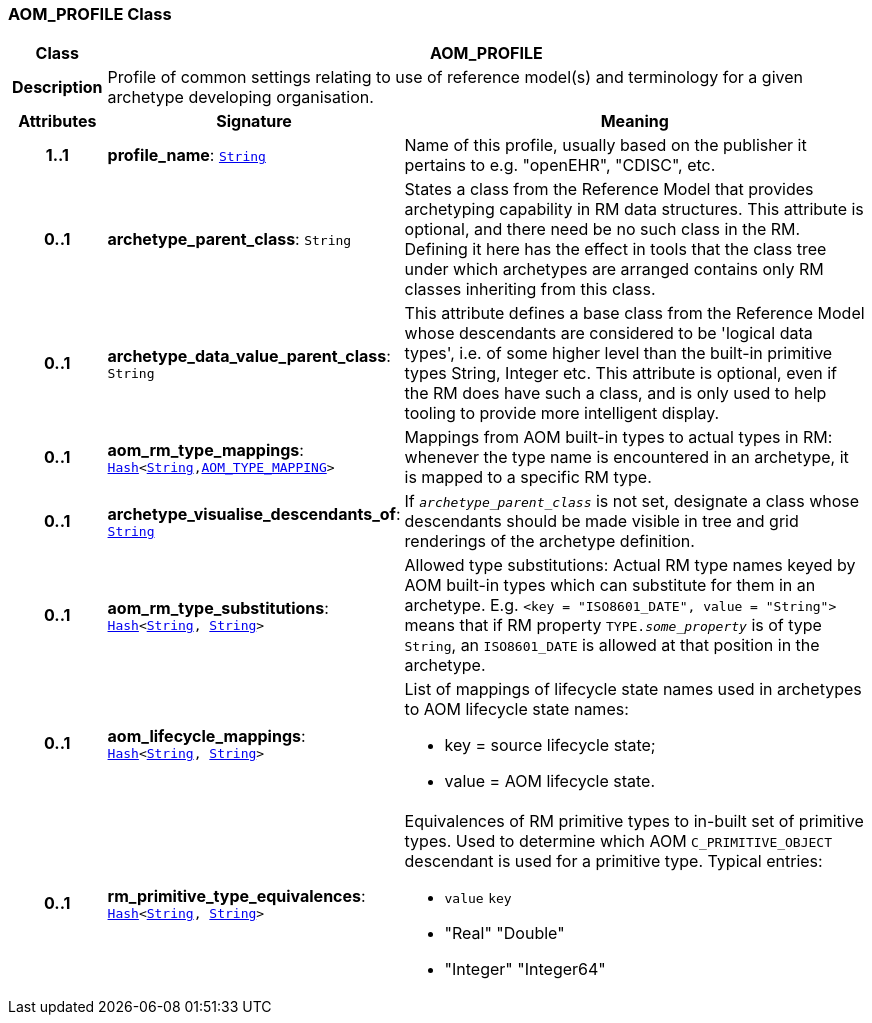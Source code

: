 === AOM_PROFILE Class

[cols="^1,3,5"]
|===
h|*Class*
2+^h|*AOM_PROFILE*

h|*Description*
2+a|Profile of common settings relating to use of reference model(s) and terminology for a given archetype developing organisation.

h|*Attributes*
^h|*Signature*
^h|*Meaning*

h|*1..1*
|*profile_name*: `link:/releases/BASE/{base_release}/foundation_types.html#_string_class[String^]`
a|Name of this profile, usually based on the publisher it pertains to e.g. "openEHR", "CDISC", etc.

h|*0..1*
|*archetype_parent_class*: `String`
a|States a class from the Reference Model that provides archetyping capability in RM data structures. This attribute is optional, and there need be no such class in the RM. Defining it here has the effect in tools that the class tree under which archetypes are arranged contains only RM classes inheriting from this class.

h|*0..1*
|*archetype_data_value_parent_class*: `String`
a|This attribute defines a base class from the Reference Model whose descendants are considered to be 'logical data types', i.e. of some higher level than the built-in primitive types String, Integer etc. This attribute is optional, even if the RM does have such a class, and is only used to help tooling to provide more intelligent display.

h|*0..1*
|*aom_rm_type_mappings*: `link:/releases/BASE/{base_release}/foundation_types.html#_hash_class[Hash^]<link:/releases/BASE/{base_release}/foundation_types.html#_string_class[String^],<<_aom_type_mapping_class,AOM_TYPE_MAPPING>>>`
a|Mappings from AOM built-in types to actual types in RM: whenever the type name is encountered in an archetype, it is mapped to a specific RM type.

h|*0..1*
|*archetype_visualise_descendants_of*: `link:/releases/BASE/{base_release}/foundation_types.html#_string_class[String^]`
a|If `_archetype_parent_class_` is not set, designate a class whose descendants should be made visible in tree and grid renderings of the archetype definition.

h|*0..1*
|*aom_rm_type_substitutions*: `link:/releases/BASE/{base_release}/foundation_types.html#_hash_class[Hash^]<link:/releases/BASE/{base_release}/foundation_types.html#_string_class[String^], link:/releases/BASE/{base_release}/foundation_types.html#_string_class[String^]>`
a|Allowed type substitutions: Actual RM type names keyed by AOM built-in types which can substitute for them in an archetype. E.g. `<key = "ISO8601_DATE", value = "String">` means that if RM property `TYPE._some_property_` is of type `String`, an `ISO8601_DATE` is allowed at that position in the archetype.

h|*0..1*
|*aom_lifecycle_mappings*: `link:/releases/BASE/{base_release}/foundation_types.html#_hash_class[Hash^]<link:/releases/BASE/{base_release}/foundation_types.html#_string_class[String^], link:/releases/BASE/{base_release}/foundation_types.html#_string_class[String^]>`
a|List of mappings of lifecycle state names used in archetypes to AOM lifecycle state names:

* key = source lifecycle state;
* value = AOM lifecycle state.

h|*0..1*
|*rm_primitive_type_equivalences*: `link:/releases/BASE/{base_release}/foundation_types.html#_hash_class[Hash^]<link:/releases/BASE/{base_release}/foundation_types.html#_string_class[String^], link:/releases/BASE/{base_release}/foundation_types.html#_string_class[String^]>`
a|Equivalences of RM primitive types to in-built set of primitive types. Used to determine which AOM `C_PRIMITIVE_OBJECT` descendant is used for a primitive type. Typical entries:

* `value`	`key`
* "Real"	"Double"
* "Integer"	"Integer64"
|===
